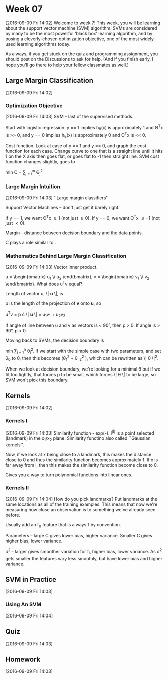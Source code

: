 * Week 07
[2016-09-09 Fri 14:02]
Welcome to week 7! This week, you will be learning about the support vector machine (SVM) algorithm. SVMs are considered by many to be the most powerful 'black box' learning algorithm, and by posing a cleverly-chosen optimization objective, one of the most widely used learning algorithms today.

As always, if you get stuck on the quiz and programming assignment, you should post on the Discussions to ask for help. (And if you finish early, I hope you'll go there to help your fellow classmates as well.)
** Large Margin Classification
[2016-09-09 Fri 14:02]
*** Optimization Objective
[2016-09-09 Fri 14:03]
SVM -- last of the supervised methods.

Start with logistic regression. y == 1 implies h_{\theta}(x) is approximately 1 and \Theta^{T}x is >> 0, and y == 0 implies h_{\theta}(x) is approximately 0 and \Theta^{T}x is << 0.

Cost function. Look at case of y == 1 and y == 0, and graph the cost function for each case. Change curve to one that is a straight line until it hits 1 on the X axis then goes flat, or goes flat to -1 then straight line. SVM cost function changes slightly, goes to

min C \Big[ \sum_{i = 1}^{m} y^{(i)} cost_{1}(\Theta^{T}x^{(i)}) + (1 - y^{(i)}) cost_{0}(\Theta^{T}x^{(i)}) \Big] + \frac{1}{2} \sum_{j = i}^{m} \Theta_{j}^{2}
*** Large Margin Intuition
[2016-09-09 Fri 14:03]
``Large margin classifiers''

Support Vector Machines -- don't just get it barely right.

If y == 1, we want \Theta^{T}x \ge 1 (not just \ge 0).
If y == 0, we want \Theta^{T}x \le -1 (not just \lt 0).

Margin - distance between decision boundary and the data points.

C plays a role similar to \frac{1}{\lambda}.
*** Mathematics Behind Large Margin Classification
[2016-09-09 Fri 14:03]
Vector inner product.

u = \begin{bmatrix} u_{1} \\ u_{2} \end{bmatrix}, v = \begin{bmatrix} v_{1} \\ v_{2} \end{bmatrix}. What does u^{T}v equal?

Length of vector u, \| \mathbf{u} \|, is \sqrt{u_{1}^{2} + u_{2}^{2}}.

p is the length of the projection of \mathbf{v} onto \mathbf{u}, so 

u^{T}v = p \cdot \| \mathbf{u} \|
= u_{1}v_{1} + u_{2}v_{2}

If angle of line between u and v as vectors is < 90\deg, then p > 0. If angle is > 90\deg, p < 0.

Moving back to SVMs, the decision boundary is

min \frac{1}{2} \sum_{j = 1}^{n} \theta_{j}^{2}. If we start with the simple case with two parameters, and set \theta_{0} to 0, then this becomes \frac{1}{2}\big(\theta_{1}^{2} + \theta__{2}^{2} \big), which can be rewritten as \frac{1}{2} \| \theta \|^{2}.

When we look at decision boundary, we're looking for a minimal \theta but if we fit too tightly, that forces p to be small, which forces \| \theta \| to be large, so SVM won't pick this boundary.
** Kernels
[2016-09-09 Fri 14:02]
*** Kernels I
[2016-09-09 Fri 14:03]
Similarity function - exp(-\frac{\| x - l^{(i)} \|}{2\sigma^{2}}). l^{(i)} is a point selected (landmark) in the x_{1}/x_{2} plane. Similarity functino also called ``Gaussian kernels''.

Now, if we look at x being close to a landmark, this makes the distance close to 0 and thus the similarity function becomes approximately 1. If x is far away from l, then this makes the similarity function become close to 0.

Gives you a way to turn polynomial functions into linear ones.
*** Kernels II
[2016-09-09 Fri 14:04]
How do you pick landmarks? Put landmarks at the same locations as all of the training examples. This means that now we're measuring how close an observation is to something we've already seen before.

Usually add an f_{0} feature that is always 1 by convention.

Parameters -- large C gives lower bias, higher variance. Smaller C gives higher bias, lower variance.

\sigma^{2} - larger gives smoother variation for f_{i}, higher bias, lower variance. As \sigma^{2} gets smaller the features vary less smoothly, but have lower bias and higher variance.
** SVM in Practice
[2016-09-09 Fri 14:03]
*** Using An SVM
[2016-09-09 Fri 14:04]
** Quiz
[2016-09-09 Fri 14:03]
** Homework
[2016-09-09 Fri 14:03]
